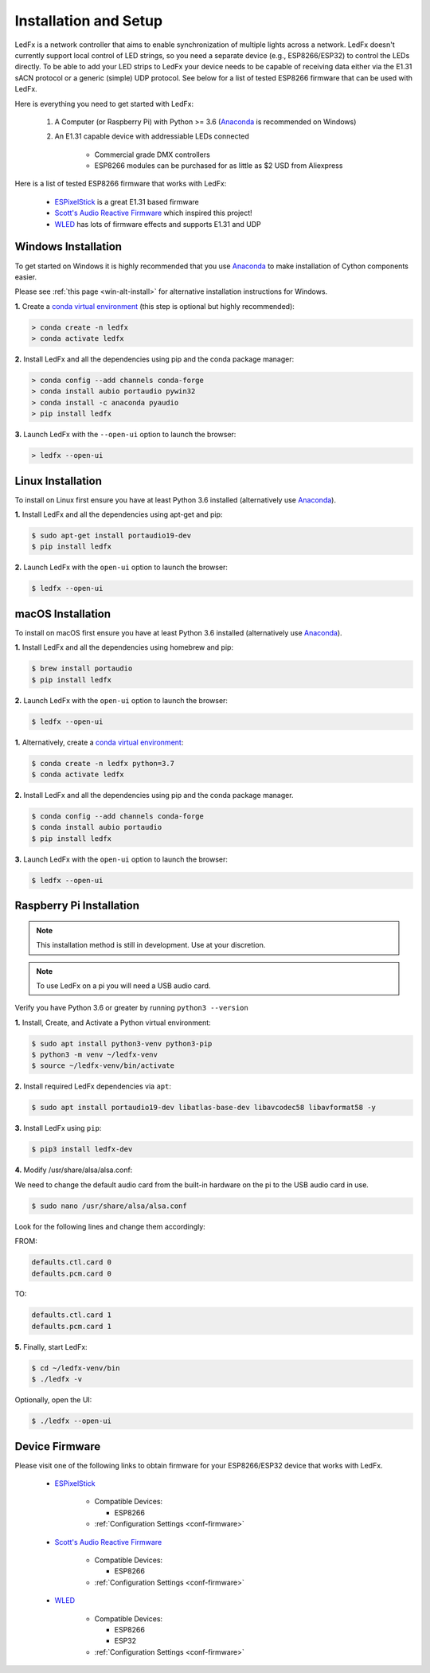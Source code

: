 ============================
   Installation and Setup
============================

LedFx is a network controller that aims to enable synchronization of multiple lights across a network.
LedFx doesn't currently support local control of LED strings, so you need a separate device
(e.g., ESP8266/ESP32) to control the LEDs directly. To be able to add your LED strips to LedFx your device
needs to be capable of receiving data either via the E1.31 sACN protocol or a generic (simple)
UDP protocol. See below for a list of tested ESP8266 firmware that can be used with LedFx.

Here is everything you need to get started with LedFx:

    #. A Computer (or Raspberry Pi) with Python >= 3.6 (Anaconda_ is recommended on Windows)
    #. An E1.31 capable device with addressiable LEDs connected

        - Commercial grade DMX controllers
        - ESP8266 modules can be purchased for as little as $2 USD from Aliexpress

Here is a list of tested ESP8266 firmware that works with LedFx:

    - ESPixelStick_ is a great E1.31 based firmware
    - `Scott's Audio Reactive Firmware`_ which inspired this project!
    - WLED_ has lots of firmware effects and supports E1.31 and UDP

Windows Installation
----------------------

To get started on Windows it is highly recommended that you use Anaconda_ to make installation of Cython components easier.

Please see :ref:`this page <win-alt-install>` for alternative installation instructions for Windows.

**1.** Create a `conda virtual environment`_ (this step is optional but highly recommended):

.. code:: doscon

    > conda create -n ledfx
    > conda activate ledfx

**2.** Install LedFx and all the dependencies using pip and the conda package manager:

.. code:: doscon

    > conda config --add channels conda-forge
    > conda install aubio portaudio pywin32
    > conda install -c anaconda pyaudio
    > pip install ledfx

**3.** Launch LedFx with the ``--open-ui`` option to launch the browser:

.. code:: doscon

    > ledfx --open-ui

Linux Installation
--------------------

To install on Linux first ensure you have at least Python 3.6 installed (alternatively use Anaconda_).

**1.** Install LedFx and all the dependencies using apt-get and pip:

.. code:: bash

    $ sudo apt-get install portaudio19-dev
    $ pip install ledfx

**2.** Launch LedFx with the ``open-ui`` option to launch the browser:

.. code:: console

    $ ledfx --open-ui

macOS Installation
--------------------

To install on macOS first ensure you have at least Python 3.6 installed (alternatively use Anaconda_).

**1.** Install LedFx and all the dependencies using homebrew and pip:

.. code:: console

    $ brew install portaudio
    $ pip install ledfx

**2.** Launch LedFx with the ``open-ui`` option to launch the browser:

.. code:: console

    $ ledfx --open-ui

**1.** Alternatively, create a `conda virtual environment`_:

.. code:: console

    $ conda create -n ledfx python=3.7
    $ conda activate ledfx

**2.** Install LedFx and all the dependencies using pip and the conda package manager.

.. code:: console

    $ conda config --add channels conda-forge
    $ conda install aubio portaudio
    $ pip install ledfx

**3.** Launch LedFx with the ``open-ui`` option to launch the browser:

.. code:: console

    $ ledfx --open-ui

Raspberry Pi Installation
---------------------------

.. note::
  This installation method is still in development. Use at your discretion.

.. note::
  To use LedFx on a pi you will need a USB audio card.

Verify you have Python 3.6 or greater by running ``python3 --version``

**1.** Install, Create, and Activate a Python virtual environment:

.. code:: console

    $ sudo apt install python3-venv python3-pip
    $ python3 -m venv ~/ledfx-venv
    $ source ~/ledfx-venv/bin/activate

**2.** Install required LedFx dependencies via ``apt``:

.. code:: console

    $ sudo apt install portaudio19-dev libatlas-base-dev libavcodec58 libavformat58 -y

**3.** Install LedFx using ``pip``:

.. code:: console

    $ pip3 install ledfx-dev

**4.** Modify /usr/share/alsa/alsa.conf:

We need to change the default audio card from the built-in hardware on the pi to the USB audio card in use.

.. code:: console

    $ sudo nano /usr/share/alsa/alsa.conf

Look for the following lines and change them accordingly:

FROM:

.. code-block:: shell

    defaults.ctl.card 0
    defaults.pcm.card 0

TO:

.. code-block:: shell

    defaults.ctl.card 1
    defaults.pcm.card 1

**5.** Finally, start LedFx:

.. code:: console

    $ cd ~/ledfx-venv/bin
    $ ./ledfx -v

Optionally, open the UI:

.. code:: console

    $ ./ledfx --open-ui

Device Firmware
-----------------

Please visit one of the following links to obtain firmware for your ESP8266/ESP32 device that works with LedFx.

    * ESPixelStick_

        - Compatible Devices:

          - ESP8266

        - :ref:`Configuration Settings <conf-firmware>`

    * `Scott's Audio Reactive Firmware`_

        - Compatible Devices:

          - ESP8266

        - :ref:`Configuration Settings <conf-firmware>`

    * WLED_

        - Compatible Devices:

          - ESP8266
          - ESP32

        - :ref:`Configuration Settings <conf-firmware>`

.. Links Down Here

.. _Anaconda: https://www.anaconda.com/download/
.. _`conda virtual environment`: http://conda.pydata.org/docs/using/envs.html
.. _`Scott's Audio Reactive Firmware`: https://github.com/scottlawsonbc/audio-reactive-led-strip
.. _ESPixelStick: https://github.com/forkineye/ESPixelStick
.. _WLED: https://github.com/Aircoookie/WLED
